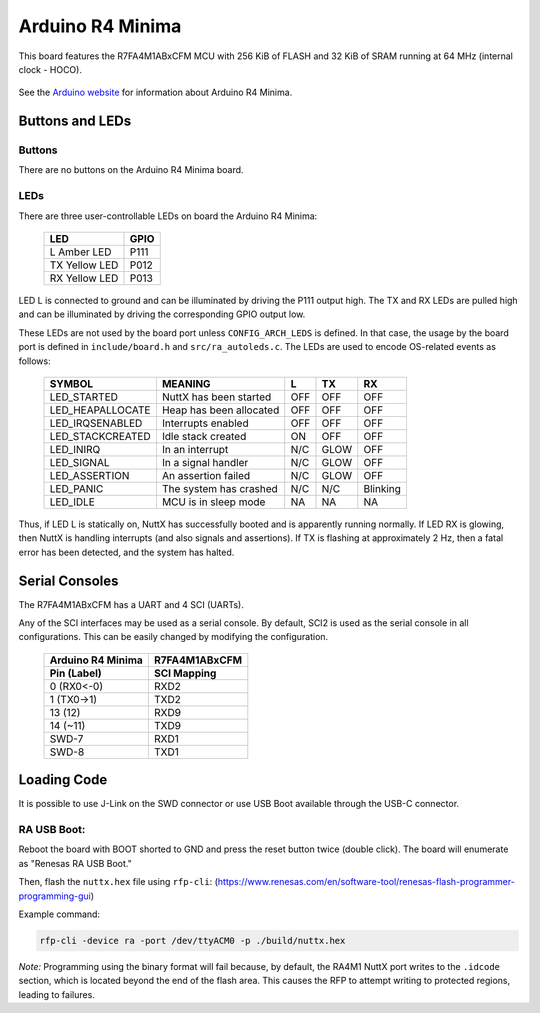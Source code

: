 =================
Arduino R4 Minima
=================

This board features the R7FA4M1ABxCFM MCU with 256 KiB of FLASH
and 32 KiB of SRAM running at 64 MHz (internal clock - HOCO).

.. figure:: arduino-r4-minima.png
   :align: center

See the `Arduino website <https://docs.arduino.cc/hardware/uno-r4-minima/>`_ for
information about Arduino R4 Minima.

Buttons and LEDs
================

Buttons
-------

There are no buttons on the Arduino R4 Minima board.

LEDs
----

There are three user-controllable LEDs on board the Arduino R4 Minima:

    ==============   =====
    LED              GPIO
    ==============   =====
    L   Amber LED    P111
    TX  Yellow LED   P012
    RX  Yellow LED   P013
    ==============   =====

LED L is connected to ground and can be illuminated by driving the P111
output high. The TX and RX LEDs are pulled high and can be illuminated by
driving the corresponding GPIO output low.

These LEDs are not used by the board port unless ``CONFIG_ARCH_LEDS`` is
defined. In that case, the usage by the board port is defined in
``include/board.h`` and ``src/ra_autoleds.c``. The LEDs are used to encode OS-related
events as follows:

    ==================  =========================  ======    =====   =====
    SYMBOL              MEANING                       L       TX       RX
    ==================  =========================  ======    =====   =====
    LED_STARTED          NuttX has been started     OFF      OFF      OFF
    LED_HEAPALLOCATE     Heap has been allocated    OFF      OFF      OFF
    LED_IRQSENABLED      Interrupts enabled         OFF      OFF      OFF
    LED_STACKCREATED     Idle stack created         ON       OFF      OFF
    LED_INIRQ            In an interrupt            N/C      GLOW     OFF
    LED_SIGNAL           In a signal handler        N/C      GLOW     OFF
    LED_ASSERTION        An assertion failed        N/C      GLOW     OFF
    LED_PANIC            The system has crashed     N/C      N/C      Blinking
    LED_IDLE             MCU is in sleep mode       NA       NA       NA
    ==================  =========================  ======    =====   =====


Thus, if LED L is statically on, NuttX has successfully booted and is
apparently running normally. If LED RX is glowing, then NuttX is
handling interrupts (and also signals and assertions). If TX is flashing
at approximately 2 Hz, then a fatal error has been detected, and the system
has halted.

Serial Consoles
===============

The R7FA4M1ABxCFM has a UART and 4 SCI (UARTs).

Any of the SCI interfaces may be used as a serial console. By default,
SCI2 is used as the serial console in all configurations. This can be
easily changed by modifying the configuration.

    ==================   ============
    Arduino R4 Minima    R7FA4M1ABxCFM
    Pin (Label)          SCI Mapping
    ==================   ============
    0  (RX0<-0)          RXD2
    1  (TX0->1)          TXD2
    13 (12)              RXD9
    14 (~11)             TXD9
    SWD-7                RXD1
    SWD-8                TXD1
    ==================   ============

Loading Code
============

It is possible to use J-Link on the SWD connector or use USB Boot
available through the USB-C connector.

RA USB Boot:
------------

Reboot the board with BOOT shorted to GND and press the reset button twice (double click). The board will enumerate as "Renesas RA USB Boot."

Then, flash the ``nuttx.hex`` file using ``rfp-cli``:
(https://www.renesas.com/en/software-tool/renesas-flash-programmer-programming-gui)

Example command:

.. code-block:: bash

    rfp-cli -device ra -port /dev/ttyACM0 -p ./build/nuttx.hex

*Note:* Programming using the binary format will fail because, by default, the RA4M1 NuttX port writes to the ``.idcode`` section, which is located beyond the end of the flash area. This causes the RFP to attempt writing to protected regions, leading to failures.
